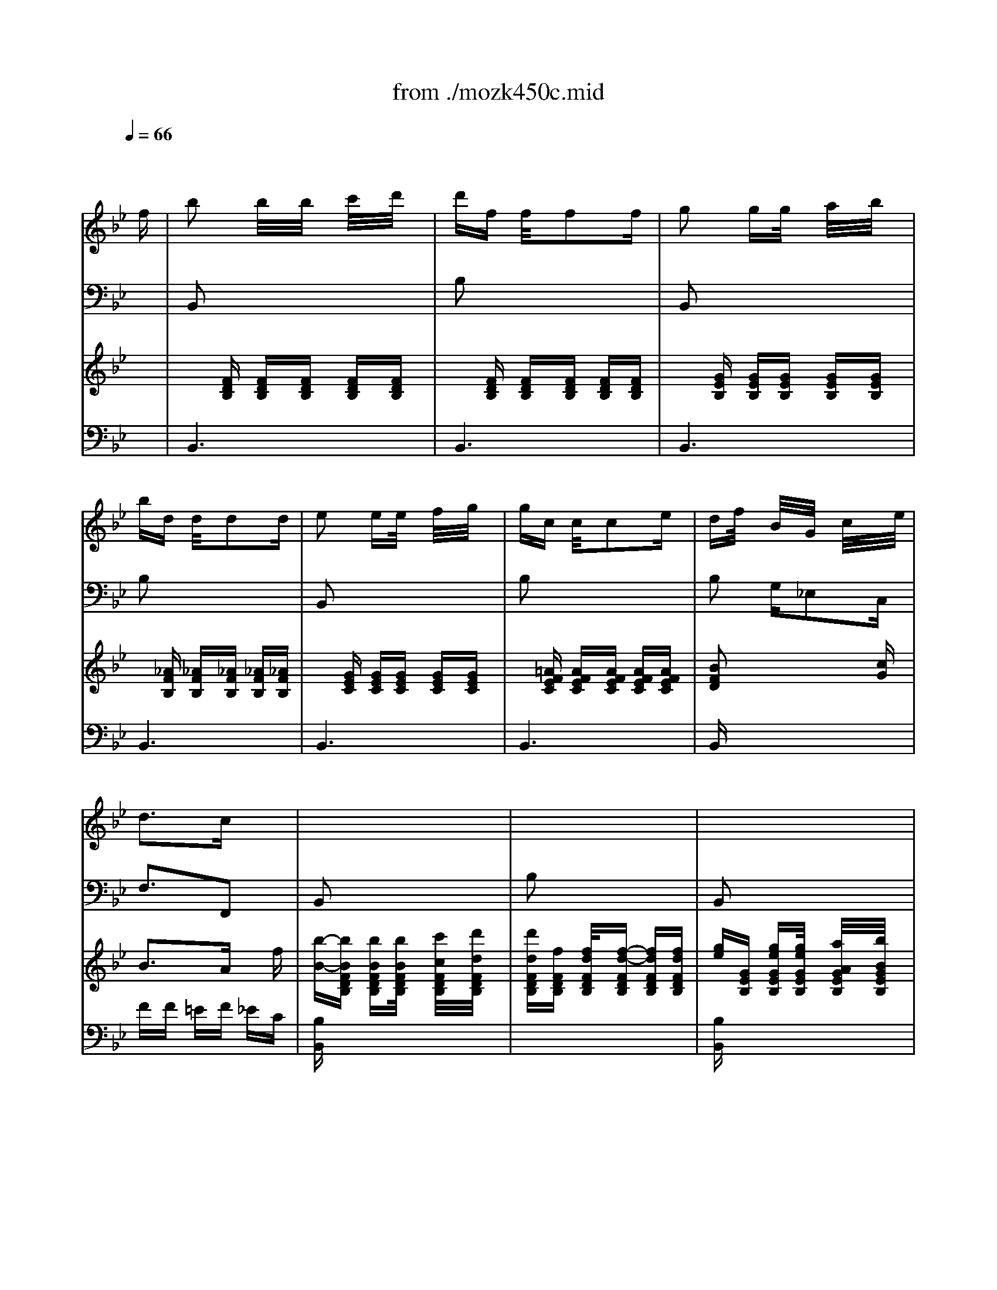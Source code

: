 X: 1
T: from ./mozk450c.mid
M: 3/8
L: 1/16
Q:1/4=66
K:Bb % 2 flats
V:1
% Mozart - Piano
%%MIDI program 0
x4 x
%%MIDI program 0
f| \
b2 b/2x/2b/2x/2 c'/2x/2d'/2x/2| \
d'f f/2x/2f2f| \
g2 gg/2x/2 a/2x/2b/2x/2|
bd d/2x/2d2d| \
e2 ee/2x/2 f/2x/2g/2x/2| \
gc c/2x/2c2e| \
df/2x/2 B/2x/2G/2x/2 c/2x/2x/2e/2|
d3c x2| \
x6| \
x6| \
x6|
x6| \
x6| \
x6| \
x6|
x6| \
x6| \
x6| \
x6|
x6| \
x6| \
x6| \
x6|
x6| \
x6| \
x6| \
x6|
x6| \
x6| \
x6| \
x6|
x6| \
x6| \
x6| \
x6|
x6| \
x6| \
x6| \
x6|
x6| \
x6| \
x6| \
[f-D][f-F] [fB,][fD] [d/2F/2]x/2[d'/2B,/2]x/2|
[c'/2D/2-][b/2-D/2][b-F] [bB,][bD] [a/2F/2]x/2[b/2B,/2]x/2| \
[aE][gG] [g/2B,/2]x/2[g/2E/2]x/2 [a/2G/2]x/2[b/2B,/2]x/2| \
[b-D][b-F] [bB,][fD] FB,| \
e/2x/2c/2x/2 A2<e'2|
f/2x/2d/2x/2 B2<f'2| \
G/2x/2c/2x/2 e/2x/2[g/2c/2-E/2-][c/2-E/2-] [c'/2c/2-E/2-][c/2-E/2-][e'/2c/2-E/2-][c/2E/2]| \
[d'2B2-F2-] [e'/2B/2-F/2-][d'/2B/2F/2][c'-AF] c'x| \
[f-D][f-F] [fB,][fD] [d/2F/2]x/2[d'/2B,/2]x/2|
[c'D][bF] [b/2B,/2]x/2[bD] [aF][_aB,]| \
[_gE][=gG] [gB,][gE] [_aG][=aB,]| \
[b/2D/2-][a/2D/2][b/2F/2-][a/2F/2] [b/2B,/2-][g/2B,/2][f-D] [fF]B,| \
e/2d/2e/2c/2 Ae'/2x/2 e'/2x/2e'/2x/2|
f/2=e/2f/2d/2 Bf' f'f'| \
xg/2_e'/2 f/2d'/2e/2c'/2 d/2b/2c/2a/2| \
b/2d'/2c'/2b/2 a/2g/2f/2g/2 f/2e/2d/2c/2| \
d/2B/2G/2e/2 F/2d/2E/2c/2 D/2B/2C/2A/2|
B/2d/2c/2B/2 A/2G/2F/2G/2 F/2E/2D/2C/2| \
D/2F/2E/2G/2 D/2F/2C/2E/2 B,/2D/2A,/2C/2| \
B,2 x4| \
A/2c/2e/2f/2 a/2c'/2e'/2c'/2 a/2f/2e/2c/2|
B2 x4| \
A/2c/2e/2f/2 a/2c'/2e'/2c'/2 a/2f/2e/2c/2| \
B/2F/2[d/2B/2]F/2 [f/2d/2]F/2[e/2c/2]F/2 [d/2B/2]F/2[c/2A/2]E/2| \
[d/2B/2]F/2[e/2c/2]F/2 [f/2d/2]F/2[e/2c/2]F/2 [d/2B/2]F/2[c/2A/2]F/2|
d/2B/2A/2B/2 c/2d/2e/2c/2 B/2c/2d/2e/2| \
f/2d/2c/2d/2 e/2f/2g/2f/2 e/2f/2g/2a/2| \
b/2c'/2d'/2c'/2 b/2a/2g/2a/2 b/2a/2g/2f/2| \
e/2f/2g/2f/2 e/2d/2c/2d/2 e/2d/2c/2B/2|
f2 x4| \
x6| \
x6| \
x6|
=E/2G/2c/2G/2 c/2G/2[=B/2=E/2]G/2 c/2G/2[_d/2=E/2]G/2| \
c/2G/2[=B/2=E/2]G/2 c/2G/2=E/2c/2 F/2=d/2G/2=e/2| \
A/2f/2_B/2g/2 c/2a/2[=B/2=E/2]G/2 c/2G/2[_d/2=E/2]G/2| \
c/2G/2[=B/2=E/2]G/2 c/2G/2c/2=e/2 =d/2f/2=e/2g/2|
f/2a/2g/2_b/2 a/2c'/2[=B/2=E/2]G/2 c/2G/2[_d/2=E/2]G/2| \
c/2G/2[=B/2=E/2]G/2 c/2G/2[_b3/2g3/2c3/2]x3/2| \
[afc]x2[=e/2A/2]c/2 f/2c/2[_g/2A/2]c/2| \
f/2=d/2[=e/2B/2]d/2 f/2d/2[_g/2=B/2]d/2 =g/2d/2[a/2=B/2]d/2|
g/2=e/2[_g/2c/2]=e/2 =g/2=e/2[_a/2_d/2]=e/2 =a/2=e/2[_b/2_d/2]=e/2| \
a/2f/2[_a/2=d/2]f/2 =a/2f/2[=b/2=e/2]g/2 c'/2g/2[d'/2=e/2]g/2| \
c'/2a/2[=b/2f/2]a/2 c'/2a/2d/2d'/2 _d/2_d'/2=d/2d'/2| \
G/2g/2A/2a/2 _B/2b/2c/2c'/2 =B/2=b/2c/2c'/2|
F/2f/2G/2g/2 A/2a/2_B/2b/2 A/2a/2B/2b/2| \
=B/2=b/2c/2c'/2 _d/2_d'/2=d/2d'/2 _e/2e'/2=e/2=e'/2| \
f/2f'/2x2[d'_afd_AFD=B,] x2| \
[c'=afcAFC]x2[=ec_BG=EC] x2|
[fcA]x4x| \
_e3x/2x/2 f/2x/2e/2x/2| \
ed d/2x/2d bb/2x/2| \
b3b x/2g/2x/2e/2|
c'2 c'/2a/2f x2| \
x/2e'2-e'/2-[e'/2-e'/2]e'/2 e'e'| \
_d'=d' xc'/2x/2 b/2x3/2| \
a/2g/2x f/2=e/2x b/2=e/2x|
F/2A/2c/2f/2 a/2c'/2f'/2c'/2 a/2f/2c/2A/2| \
F/2A/2c/2f/2 a/2c'/2f'/2c'/2 a/2f/2c/2A/2| \
F/2B/2d/2f/2 b/2d'/2f'/2d'/2 b/2f/2d/2B/2| \
=E/2G/2B/2c/2 =e/2g/2b/2g/2 =e/2c/2B/2G/2|
F/2A/2c/2f/2 a/2c'/2f'/2c'/2 a/2f/2c/2A/2| \
F/2A/2c/2f/2 a/2c'/2f'/2c'/2 a/2f/2c/2A/2| \
F/2B/2d/2f/2 b/2d'/2f'/2d'/2 b/2f/2d/2B/2| \
=E/2G/2B/2c/2 =e/2g/2b/2g/2 =e/2c/2B/2G/2|
F/2C/2F/2=E/2 F/2=E/2F/2C/2 A/2_A/2=A/2_A/2| \
=A/2F/2c/2=B/2 c/2=B/2c/2=B/2 _e/2d/2e/2d/2| \
e/2c/2a/2g/2 a/2_a/2=a/2f/2 c'/2=b/2c'/2=b/2| \
c'/2a/2e'/2d'/2 e'/2d'/2e'/2d'/2 e'/2d'/2e'/2d'/2|
e'6| \
x/2x/2x/2x/2 x/2x/2x/2x/2 x/2x3/2| \
x6| \
x6|
x4 xF/2A/2| \
c/2e/2f/2a/2 c'/2e'/2c'/2a/2 f/2e/2c/2A/2| \
F/2E/2C/2A,/2 x4| \
x2 x/2x/2x/2x/2 x/2x/2x/2x/2|
c'2 c'c' d'e'| \
e'a ax/2x/2 _bc'| \
c'e ex/2x/2 fg| \
gc cx/2x/2 de|
ec ee Ge| \
[e-F][e-B] [e-A][e-_A] [e-G][e_G]| \
[e-F][e-B] [e-=A][e-_A] [e-=G][e_G]| \
xC =AE cA|
ec ae c'a| \
[e'6c'6a6e6]| \
[e'4-c'4-a4-e4-] [e'-c'-a-e-F][e'c'aeC]| \
[e'/2A/2-F/2-][d'/2A/2-F/2-][c'/2A/2-F/2-][b/2A/2-F/2-] [a/2A/2-F/2-][=g/2A/2-F/2-][f/2A/2-F/2-][g/2A/2-F/2-] [a/2A/2-F/2-][b/2A/2-F/2-][c'/2A/2-F/2-][d'/2A/2F/2]|
[e'/2A/2-F/2-][d'/2A/2-F/2-][c'/2A/2-F/2-][b/2A/2-F/2-] [a/2A/2-F/2-][g/2A/2-F/2-][f/2A/2-F/2-][g/2A/2-F/2-] [a/2A/2-F/2-][b/2A/2-F/2-][c'/2A/2-F/2-][d'/2A/2F/2]| \
[e'/2A/2-F/2-][d'/2A/2-F/2-][c'/2A/2-F/2-][b/2A/2F/2] a/2g/2f/2=e/2 _e/2d/2c/2B/2| \
A/2B/2=B/2c/2 _d/2=d/2e/2=e/2 f_g| \
=gx _a2 =a2-|
a2- a/2-[a/2-f/2][a/2-=e/2][a/2f/2] _g/2=g/2_a/2=a/2| \
_b2 bx/2x/2 c'd'| \
d'f ff x_g| \
=g2 gx/2x/2 ab|
bd dd2d| \
f_e ex/2x/2 fg| \
gc cc2e| \
df BG cx/2e/2-|
[e/2d/2-]d2-d/2c x2| \
x6| \
x6| \
x6|
x6| \
x6| \
x6| \
x6|
x6| \
x6| \
x6| \
x6|
x6| \
x6| \
x6| \
x6|
x6| \
x6| \
x6| \
x6|
x6| \
E/2B,/2G,/2B,/2 E/2B,/2[e/2-E/2][e/2B,/2] [g/2-G,/2][g/2B,/2][e/2-E/2][e/2B,/2]| \
[b/2-E/2][b/2-B,/2][b/2-G,/2][b/2B,/2] E/2B,/2E/2B,/2 D/2B,/2E/2B,/2| \
F/2D/2B,/2D/2 F/2D/2[d/2-F/2][d/2D/2] [f/2-B,/2][f/2D/2][d/2-F/2][d/2D/2]|
[b/2-F/2][b/2-D/2][b/2-B,/2][b/2D/2] F/2D/2F/2B,/2 E/2B,/2F/2B,/2| \
G/2E/2B,/2E/2 G/2E/2[g/2-E/2][g/2e/2] [_a/2-F/2][_a/2e/2][b/2-G/2][b/2e/2]| \
[c'/2-_A/2][c'/2e/2][=b/2-G/2][=b/2e/2] [c'/2-G/2][c'/2e/2]F/2D/2 G/2D/2_A/2D/2| \
_B/2D/2=A/2D/2 B/2D/2[e/2-C/2][e/2c/2] [f/2-D/2][f/2c/2][g/2-E/2][g/2c/2]|
[_a/2-F/2][_a/2c/2][g/2-=E/2][g/2c/2] [_a/2-F/2][_a/2c/2]C/2B,/2 _E/2B,/2F/2B,/2| \
G/2B,/2_G/2B,/2 =G/2B,/2B/2e/2 g/2f/2e/2d/2| \
c/2d/2e/2d/2 c/2B/2_A/2B/2 _A/2G/2F/2E/2| \
D/2E/2F/2E/2 D/2C/2B,/2x2x/2|
E/2G/2B/2G/2 B/2G/2E/2G/2 B/2G/2B/2G/2| \
E/2G/2B/2G/2 B/2G/2[b/2-E/2][b/2G/2] [b/2-B/2][b/2G/2][b/2-B/2][b/2G/2]| \
[b/2-F/2][b/2-_A/2][b/2-B/2][b/2_A/2] B/2_A/2F/2_A/2 B/2_A/2B/2_A/2| \
F/2_A/2B/2_A/2 B/2_A/2[b/2-F/2][b/2_A/2] [b/2-B/2][b/2_A/2][b/2-B/2][b/2_A/2]|
[b/2-F/2][b/2-G/2][b/2-B/2][b/2G/2] B/2G/2G/2e/2 _A/2e/2B/2e/2| \
c/2e/2B/2e/2 c/2e/2[f/2-D/2][f/2d/2] [g/2-E/2][g/2d/2][_a/2-F/2][_a/2d/2]| \
[b/2-G/2][b/2d/2][=a/2-F/2][a/2d/2] [b/2-G/2][b/2d/2]E/2c/2 F/2c/2G/2c/2| \
_A/2c/2G/2c/2 _A/2c/2[d/2-B,/2][d/2B/2] [e/2-C/2][e/2B/2][f/2-D/2][f/2B/2]|
[g/2-E/2][g/2B/2][_g/2-D/2][_g/2B/2] [=g/2-E/2][g/2B/2]b/2_a/2 g/2f/2e/2d/2| \
c/2d/2e/2=e/2 f/2g/2_a/2g/2 f/2_e/2d/2c/2| \
B/2c/2_d/2=d/2 e/2f/2g/2f/2 e/2d/2c/2B/2| \
_A/2B/2=B/2c/2 d/2e/2f/2e/2 d/2c/2_B/2_A/2|
Ge' e'F c'c'| \
e-[e-GB,] [eGB,][_A/2-B,/2-][f/2-d/2-_A/2B,/2] [f-d-_AB,][f-d-_AB,]| \
[f/2d/2G/2]B/2e/2g/2 b/2e'/2F/2_A/2 c/2f/2_a/2c'/2| \
E3E x/2x/2G/2F/2|
E2 x4| \
x6| \
x6| \
x4 xB|
g2 gx/2x/2 _ab| \
b=e =e/2x/2=e c'c'| \
c'f f/2x3x/2| \
x6|
x6| \
x4 xc| \
=a2 ax/2x/2 bc'| \
c'_g _g_g d'd'|
b/2c'/2d'/2c'/2 b/2a/2=g/2a/2 b/2a/2g/2f/2| \
=e/2f/2g/2f/2 =e/2d/2=e/2g/2 c'/2b/2_a/2g/2| \
_a/2b/2c'/2b/2 _a/2g/2f/2g/2 _a/2g/2f/2_e/2| \
[d/2d/2]e/2f/2e/2 d/2c/2d/2f/2 b/2_a/2g/2f/2|
[g/2E/2][b/2G/2][_a/2F/2][b/2G/2] [g/2E/2][b/2G/2][e/2C/2][c'/2_A/2] [b/2G/2][c'/2_A/2][e/2C/2][c'/2_A/2]| \
[f/2D/2][_a/2F/2][g/2E/2][_a/2F/2] [f/2D/2][_a/2F/2][d/2=B,/2][=b/2G/2] [=a/2F/2][=b/2G/2][d/2=B,/2][=b/2G/2]| \
[c'/2-e/2][c'/2-f/2][c'/2-g/2][c'/2f/2] [c'/2-e/2][c'/2d/2][c'/2-c/2][c'/2d/2] [d'/2-e/2][d'/2d/2][d'/2-c/2][d'/2_B/2]| \
[e'/2-A/2][e'/2B/2][f/2-c/2][f/2B/2] [f/2-A/2][f/2G/2][f/2-F/2][f/2-G/2] [f/2-A/2][f/2G/2][f/2-F/2][f/2E/2]|
[b/2-D/2][b/2-E/2][b/2-F/2][b/2E/2] [b/2-D/2][b/2C/2]b c'd'| \
d'e ee2e| \
a2 aa bc'| \
c'd dd2d|
g/2d/2G/2d/2 g/2d/2g/2d/2 g/2d/2g/2d/2| \
_a/2d/2_A/2d/2 _a/2d/2_a/2d/2 _a/2d/2_a/2d/2| \
=a/2=e/2_d/2A/2 _d/2=e/2a/2A/2 _a/2=A/2g/2A/2| \
f/2A/2=e/2A/2 f/2A/2_g/2A/2 =g/2A/2_a/2=A/2|
a/2=e/2_d/2A/2 _d/2=e/2a/2A/2 _a/2=A/2g/2A/2| \
f/2A/2=e/2A/2 f/2_A/2_g/2=A/2 =g/2A/2_a/2=A/2| \
a2 ax/2x/2 =b_d'| \
_d'=e =e=e2x|
x6| \
x4 x=e| \
a2 ax/2x/2 _bc'| \
c'_g _g_g2x|
x6| \
x6| \
=gc cc2x| \
x6|
_e'a aa2x| \
x4 xf| \
b2 bx/2x/2 c'=d'| \
d'f ff2_g|
=g2 gx/2x/2 ab| \
bd dd2d| \
e2 ex/2x/2 fg| \
gc cc2e|
df BG cx/2e/2| \
d3c/2x2x/2| \
x6| \
x6|
x6| \
x6| \
x6| \
x6|
x6| \
x6| \
A/2c/2e/2f/2 a/2c'/2e'/2c'/2 a/2f/2e/2c/2| \
B2 x4|
_G/2A/2c/2d/2 _g/2a/2c'/2a/2 _g/2d/2c/2B/2| \
=G2 x4| \
D/2F/2_A/2B/2 d/2f/2_a/2f/2 d/2B/2_A/2F/2| \
G/2g/2f/2g/2 e/2g/2[c/2E/2][e/2G/2] [d/2F/2][e/2G/2][c/2E/2][e/2G/2]|
[=A/2C/2][a/2c/2][g/2B/2][a/2c/2] [f/2A/2][a/2c/2][d/2F/2][f/2A/2] [e/2G/2][f/2A/2][d/2F/2][f/2A/2]| \
[B/2D/2][b/2d/2][a/2c/2][b/2d/2] [g/2B/2][b/2d/2][e/2G/2][g/2B/2] [f/2A/2][g/2B/2][e/2G/2][g/2B/2]| \
[c/2E/2][c'/2e/2][b/2d/2][c'/2e/2] [a/2c/2][c'/2e/2][f/2A/2][a/2c/2] [g/2B/2][a/2c/2][f/2A/2][a/2c/2]| \
[d/2B/2-][f/2B/2]b/2a/2 g/2f/2g/2f/2 e/2d/2c/2B/2|
[f2c2A2] x4| \
x6| \
x6| \
x6|
A/2c/2f/2c/2 f/2c/2[=e/2A/2]c/2 f/2c/2[_g/2A/2]c/2| \
f/2c/2[=e/2A/2]c/2 f/2c/2A/2f/2 B/2=g/2c/2a/2| \
d/2b/2_e/2c'/2 f/2d'/2[=e/2A/2]c/2 f/2c/2[_g/2A/2]c/2| \
f/2c/2[=e/2A/2]c/2 f/2c/2f/2a/2 =g/2b/2a/2c'/2|
b/2d'/2c'/2_e'/2 d'/2f'/2[=e/2A/2]c/2 f/2c/2[_g/2A/2]c/2| \
f/2c/2[=e/2A/2]c/2 f/2c/2[_e'3e'3c'3f3]| \
[d'bf]x2[A/2D/2]F/2 B/2F/2[=B/2D/2]F/2| \
_B/2=G/2[A/2E/2]G/2 B/2G/2[=B/2=E/2]G/2 c/2G/2[d/2=E/2]G/2|
c/2A/2[=B/2F/2]A/2 c/2A/2[_d/2_G/2]A/2 =d/2A/2[_e/2_G/2]A/2| \
d/2_B/2[_d/2=G/2]B/2 =d/2B/2[=e/2A/2]_d/2 f/2_d/2[g/2A/2]_d/2| \
f/2=d/2[=e/2B/2]d/2 f/2d/2G/2g/2 _G/2_g/2=G/2g/2| \
c/2c'/2d/2d'/2 _e/2e'/2F/2f/2 =E/2=e/2F/2f/2|
B/2b/2c/2c'/2 d/2d'/2g/2a/2 b/2a/2g/2f/2| \
_e/2f/2e/2d/2 c/2B/2A/2B/2 A/2G/2F/2E/2| \
D/2F/2B/2d/2 f/2b/2C/2E/2 G/2c/2e/2g/2| \
B3B x/2x/2d/2c/2|
[B-B,][BD] FB, DF| \
[_a-B,][_a-D] [_aF]B,/2-B,/2 [b/2E/2]x/2[_a/2F/2]x/2| \
[_gB,][=gE] [gG][gB,] [e'E][e'G]| \
[e'-B,][e'-C] [e'E][e'B,] C/2-[c'/2-C/2][c'/2E/2-][=a/2-E/2]|
[f'/2-a/2B,/2-][f'/2-B,/2][f'-D] [f'/2-f'/2F/2-][f'/2d'/2F/2][bB,] DF| \
[_a-B,][_a-D] [_aF][_a/2B,/2-][b/2B,/2] [c'/2D/2-][b/2D/2][_aF]| \
[_gB,][=gE] G[fB,] [eE]G| \
[d/2B,/2-][c/2B,/2]C [B/2E/2-][=A/2E/2]B, [e/2C/2-][A/2C/2]E|
B,/2D/2F/2B/2 d/2f/2b/2f/2 d/2B/2F/2D/2| \
B,/2D/2F/2B/2 d/2f/2b/2f/2 d/2B/2F/2D/2| \
B,/2E/2G/2B/2 e/2B/2g/2f/2 e/2d/2c/2B/2| \
A/2B/2c/2B/2 A/2G/2F/2G/2 F/2E/2D/2C/2|
B,/2D/2F/2B/2 d/2f/2b/2f/2 d/2B/2F/2D/2| \
B,/2D/2F/2B/2 d/2f/2b/2f/2 d/2B/2F/2D/2| \
B,/2E/2G/2B/2 e/2B/2g/2f/2 e/2d/2c/2B/2| \
A/2G/2F/2G/2>A/2B/2c/2d/2 e/2f/2g/2a/2|
b/2d/2b/2d/2 b/2d/2B/2d/2 b/2d/2b/2d/2| \
B/2d/2b/2d/2 b/2d/2B/2d/2 b/2d/2b/2d/2| \
B/2d/2b/2d/2 b/2d/2B/2d/2 b/2d/2b/2d/2| \
B/2e/2b/2e/2 b/2e/2B/2=e/2 b/2=e/2b/2=e/2|
B/2f/2b/2f/2 b/2f/2B/2g/2 b/2g/2b/2f/2| \
d/2f/2b/2f/2 b/2f/2c/2f/2 a/2f/2a/2f/2| \
[b3f3d3]x3| \
x6|
x6| \
x6| \
x6| \
x6|
[d4B4F4] xf| \
[b/2-d/2][b/2-_e/2][b/2-f/2][b/2e/2] [b/2-d/2][b/2c/2][b/2-B/2][b/2c/2] [c'/2-d/2][c'/2c/2][d'/2-B/2][d'/2A/2]| \
[d'/2-G/2][d'/2A/2][e/2B/2]A/2 [e/2G/2]F/2[e/2-E/2][e/2-F/2] [e/2-G/2][e/2F/2][e/2-E/2][e/2D/2]| \
[a/2-C/2][a/2-D/2][a/2-E/2][a/2D/2] [a/2C/2]B,/2a bc'|
c'd d/2x/2d2d| \
g2 g/2x/2g ab| \
b/2_g/2=g/2_g/2 =g/2_g/2=g/2d/2 e/2d/2e/2d/2| \
e/2=B/2c/2=B/2 c/2_B/2c/2=e/2 g/2=e/2c/2B/2|
A/2F/2C/2F/2 C/2F/2[f/2-A,/2][f/2C/2] [a/2-F/2][a/2C/2][f/2-F/2][f/2C/2]| \
[c'/2-A,/2][c'/2C/2]F/2C/2 F/2C/2A,/2C/2 F/2C/2F/2C/2| \
B,/2C/2B/2C/2 B/2C/2[=e/2-B,/2][=e/2C/2] [g/2-B/2][g/2D/2][=e/2-B/2][=e/2C/2]| \
[c'/2-B,/2][c'/2-D/2][c'/2-B/2][c'/2C/2] B/2C/2B,/2C/2 B/2C/2B/2C/2|
C/2F/2A/2F/2 A/2F/2[a/2-C/2][a/2F/2] [c'/2-A/2][c'/2F/2][a/2-A/2][a/2F/2]| \
[f'/2-C/2][f'/2-F/2][f'/2-A/2][f'/2F/2] A/2F/2C/2F/2 A/2F/2A/2F/2| \
D/2F/2B/2F/2 B/2F/2[b/2-D/2][b/2F/2] [d'/2-B/2][d'/2F/2][b/2-B/2][b/2F/2]| \
[f'/2-D/2][f'/2-F/2][f'/2-B/2][f'/2F/2] B/2F/2B/2F/2 c/2F/2d/2F/2|
_e/2c/2d/2e/2 f/2g/2a/2g/2 f/2g/2a/2b/2| \
c'/2d'/2e'/2d'/2 c'/2b/2a/2b/2 a/2g/2f/2e/2| \
d/2c/2B/2c/2 d/2e/2f/2e/2 d/2e/2f/2g/2| \
_a/2b/2_a/2g/2 f/2e/2d/2e/2 d/2c/2B/2_A/2|
G/2B/2g/2B/2 g/2B/2G/2B/2 g/2B/2g/2B/2| \
c/2e/2g/2e/2 c'/2g/2e'/2d'/2 c'/2b/2=a/2g/2| \
f/2d/2A/2d/2 f/2d/2f/2d/2 A/2d/2f/2d/2| \
f/2d/2B/2d/2 f/2b/2d'/2c'/2 b/2a/2g/2f/2|
e/2c/2G/2c/2 e/2c/2e/2c/2 G/2c/2e/2c/2| \
e/2c/2A/2c/2 e/2_g/2a/2=g/2 _g/2e/2d/2c/2| \
B/2d/2b/2d/2 b/2d/2B/2d/2 _a/2d/2_a/2d/2| \
B/2e/2=g/2e/2 g/2e/2F/2B/2 f/2B/2f/2c/2|
G/2B/2=e/2B/2 =e/2B/2=A/2c/2 _e/2d/2e/2c/2| \
G/2B/2d/2B/2 d/2B/2G/2B/2 d/2B/2d/2B/2| \
[d4-B4-F4] [d/2-B/2-F/2-][d/2-B/2-F/2-F/2][d/2B/2F/2]B/2| \
x/2x/2x/2x/2 f'_d' =d'/2x/2a|
b/2x/2=e f/2x/2_d =d/2x/2A| \
B/2x/2=E F/2x/2_D =D/2x/2B,/2x/2| \
x6| \
_E2- [EC]A- [A/2E/2]c-[c/2A/2]|
[e-E-][e/2c/2E/2C/2][a/2A/2] [f/2F/2][c'/2c/2][a/2A/2][=e'_e]x/2[d'/2d/2][c'/2b/2c/2B/2]| \
x/2x/2x/2x/2 x/2x/2x/2x/2 x/2x/2[b/2B/2][c'/2c/2]| \
[b2B2] [bB][bB] [c'c][d'd]| \
[d'd][fF] [fF][f2F2][_g_G]|
[=g2G2] [gG][gG] [aA][bB]| \
[bB][dD] [dD][d2D2][dD]| \
[e2E2] [eE][eE] [fF][gG]| \
[gG][cC] [e'e][e'2e2][aA]|
[bB][d'd] x[gG] [bB]x| \
[dD][fF] x[AA,] [cC]x| \
b/2c'/2_d'/2=d'/2 xg/2_a/2 =a/2b/2x| \
d/2e/2=e/2f/2 xA/2B/2 =B/2c/2x|
_Bx [fF][fF] [fF][fF]| \
[fF][dD] [fF][fF] [bB][fF]| \
[f2F2] x4| \
x6|
x2 [fF][fF] [fF][fF]| \
[fF][dD] [fF][fF] [bB][fF]| \
[f2F2] x4| \
x6|
x6| \
x6| \
D/2B,/2F,/2B,/2 D/2B,/2F/2D/2 d/2F/2D/2B,/2| \
D/2B,/2F,/2B,/2 D/2B,/2F/2D/2 B/2F/2D/2B,/2|
F/2D/2B,/2D/2 F/2D/2B/2F/2 d/2B/2F/2D/2| \
F/2D/2B,/2D/2 F/2D/2B/2F/2 d/2B/2F/2D/2| \
B/2F/2D/2F/2 B/2F/2d/2B/2 f/2d/2B/2F/2| \
d/2B/2F/2B/2 d/2B/2f/2d/2 b/2f/2d/2B/2|
f/2d/2B/2d/2 f/2d/2b/2f/2 d'/2b/2f/2d/2| \
b/2f/2d/2f/2 b/2f/2d'/2b/2 f'/2d'/2b/2f/2| \
bB/2b/2 d/2d'/2f/2f'/2 f/2f'/2f/2f'/2| \
d/2d'/2B/2b/2 d/2d'/2f/2f'/2 f/2f'/2f/2f'/2|
b2 
V:2
% Concerto  #15
%%MIDI program 0
x6| \
%%MIDI program 0
B,,2 x4| \
B,2 x4| \
B,,2 x4|
B,2 x4| \
B,,2 x4| \
B,2 x4| \
B,2 G,_E,2C,|
F,3F,,2x| \
B,,2 x4| \
B,2 x4| \
B,,2 x4|
B,2 x4| \
B,,2 x4| \
B,2 x4| \
B,3F,3|
B,,x F,F, F,F,| \
F,D, F,F, B,F,| \
F,2 x3A,| \
B,x2F, x2|
B,,x F,F, F,F,| \
F,D, F,F, B,F,| \
F,2 xD,2F,| \
F,3B,2F,|
F,6| \
D,4 x2| \
D,D, D,D, D,D,| \
E,E, E,E, E,E,|
F,F, F,F, F,F,| \
B,B, B,B, B,B,| \
D,D, D,D, D,D,| \
E,E, E,E, E,E,|
F,F, F,F, F,F,| \
B,,2 xD,3| \
E,2 =E,F,2_G,| \
=G,G, G,_A, _A,_A,|
G,G, G,_G, _G,_G,| \
F,F, F,_E, E,E,| \
F,F, F,F,, F,,F,,| \
B,,2 x3F,|
B,,2 x3F,| \
B,,2 xB,2x| \
B,,2 x4| \
x6|
x6| \
x6| \
x6| \
x3F,/2x/2 =A,/2x/2C/2x/2|
x3D,/2x/2 F,/2x/2B,/2x/2| \
E,2 x4| \
x6| \
x6|
x6| \
x6| \
x6| \
[C2A,2F,2] x4|
[B,2F,2D,2] x4| \
[E3E,3][F3F,3]| \
[=G3G,3]A,3| \
B,A, B,E, F,F,,|
G,,3A,,3| \
B,,A,, B,,E,, F,,F,,| \
B,,,/2B,,/2A,,/2B,,/2 C,,/2C,/2D,,/2D,/2 C,/2D,/2E,,/2E,/2| \
[F,2F,,2] x4|
B,,,/2B,,/2A,,/2B,,/2 C,,/2C,/2D,,/2D,/2 C,/2D,/2E,,/2E,/2| \
[F,2F,,2] x4| \
[B,2B,,2] x3[F,F,,]| \
[B,B,,]x4[F,F,,]|
B,,A,,/2B,,/2 C,/2D,/2E,/2C,/2 B,,/2C,/2D,/2E,/2| \
F,/2D,/2C,/2D,/2 E,/2F,/2G,/2F,/2 E,/2F,/2G,/2A,/2| \
B,/2C/2D/2C/2 B,/2A,/2G,/2A,/2 B,/2A,/2G,/2F,/2| \
E,/2F,/2G,/2F,/2 E,/2D,/2C,/2D,/2 E,/2D,/2C,/2B,,/2|
F,-[F,F,] F,F, F,F,| \
F,F, F,F, F,F,| \
F,x F,/2G,/2A, xG,/2A,/2| \
A,x G,/2A,/2=B, xA,/2=B,/2|
C2 x4| \
x3[_B,3B,,3]| \
[A,A,,]x4x| \
x3[B,3B,,3]|
[A,A,,]x4x| \
x3C,,/2C,/2 D,,/2D,/2=E,,/2=E,/2| \
F,,/2F,/2G,,/2G,/2 A,,/2A,/2x3| \
x6|
x6| \
x6| \
x3B,,/2B,/2 A,,/2A,/2B,,/2B,/2| \
=E,x2A,,/2A,/2 _A,,/2_A,/2=A,,/2A,/2|
D,x4x| \
x6| \
x6| \
x6|
F,A, CF CA,| \
F,A, CF CA,| \
F,B, DF DB,| \
F,G, B,=E B,G,|
F,A, CF C[A,A,]| \
F,A, CF CA,| \
F,B, DF DB,| \
F,G, B,=E B,G,|
F,2 x4| \
F,2 x4| \
F,2 x4| \
F,2 x4|
F,2 x4| \
F,2 x4| \
F,2 x4| \
F,2 x4|
[A,2F,2] x[A,2F,2]x| \
[C2A,2F,2] x[C2A,2F,2]x| \
[C2A,2F,2] x[C2A,2F,2]x| \
[_E2C2A,2F,2] x4|
[C6A,6F,6]| \
x4 xx/2x/2| \
x/2x/2x/2x/2 E,,2 D,,2| \
C,,2 B,,,2 A,,,2-|
[F,3A,,,3]F,/2-[A,/2F,/2] C/2E/2x| \
x6| \
x2 [F,4-E,4C,4A,,4F,,4]| \
F,/2F,/2F,/2F,/2 x/2x3x/2|
[E2C2A,2F,2] x4| \
[E2C2A,2F,2] x4| \
[E2C2A,2F,2] x4| \
x2 CC DE|
EA, EE G,E| \
F,B, A,_A, G,_G,| \
F,B, =A,_A, =G,_G,| \
[F,6F,,6]|
[F,6F,,6]| \
xF,, C,=A,, F,C,| \
A,F, CA, x2| \
x6|
x6| \
x6| \
x6| \
x6|
x6| \
B,,2 x4| \
B,2 x4| \
B,,2 x4|
B,2 x4| \
B,,2 x4| \
B,2 x4| \
B,2 =G,E,2C,|
F,3F,,2x| \
x4 xB,,| \
B,2 B,B, CD| \
EE, E,/2x/2E,2E,|
G,2 G,G, A,=B,| \
CC, C,/2x/2C,2C,| \
F,2 F,F, G,A,| \
_B,A, B,G, _G,=G,|
=E,D, =E,_G, =E,_G,| \
=G,G, G,F, F,F,| \
=E,=E, =E,_E, E,E,| \
D,D, D,D, D,D,|
D,D, D,D, D,D,| \
D,D, D,D, D,D,| \
D,D, D,D, D,D,| \
D,2 D,/2D,/2D,2D,/2D,/2|
D,D, D,D, D,D,| \
D,x2D, x2| \
D,x2D, x2| \
D,3F,3|
D,3B,,3| \
[E,2E,,2] x4| \
x3[G,G,,] [F,F,,][E,E,,]| \
[B,,2B,,,2] x4|
x3[D,D,,] [C,C,,][B,,B,,,]| \
[E,2E,,2] x4| \
x3D, E,F,| \
G,_G, =G,x3|
x3B,, C,D,| \
E,D, E,E, F,G,| \
_A,2 xF, G,_A,| \
B,2 x3/2C/2 B,/2_A,/2G,/2F,/2|
E,2 x[E,E,,] [G,G,,][E,E,,]| \
[B,2B,,2] x4| \
x3[D,D,,] [F,F,,][D,D,,]| \
[B,2B,,2] x4|
x3E, F,G,| \
_A,G, _A,x3| \
x3C, D,E,| \
F,=E, F,x3|
x3[_E,E,,] [F,F,,][G,G,,]| \
[_A,_A,,][G,G,,] [_A,_A,,][D,D,,] [E,E,,][F,F,,]| \
[G,G,,][_G,_G,,] [=G,G,,][C,C,,] [D,D,,][E,E,,]| \
[F,F,,][=E,=E,,] [F,F,,][B,,B,,,] [C,C,,][D,D,,]|
[_E,2E,,2] x[=A,2A,,2]x| \
x6| \
[E2B,2G,2] x[C2_A,2]x| \
x[G,B,,] [G,B,,][_A,B,,] [_A,B,,][_A,B,,]|
[G,2E,2] x4| \
x6| \
x6| \
x6|
x6| \
x6| \
x6| \
x6|
x6| \
x6| \
x6| \
x4 x[D,D,,]|
[G,2G,,2] [G,G,,][G,G,,] [=A,A,,][B,A,,]| \
[B,B,,][C,C,,] [C,C,,][C,2C,,2][C,C,,]| \
[F,2F,,2] [F,F,,][F,F,,] [G,G,,][_A,_A,,]| \
[_A,_A,,][B,,B,,,] [B,,B,,,][B,,2B,,,2]x|
x6| \
x6| \
x6| \
x6|
x3B,/2C/2 D/2C/2B,/2=A,/2| \
G,/2A,/2B,/2A,/2 G,/2F,/2E,/2F,/2 G,/2F,/2E,/2D,/2| \
C,/2D,/2E,/2D,/2 C,/2B,,/2A,,/2B,,/2 C,/2B,,/2A,,/2G,,/2| \
_G,,/2=G,,/2A,,/2G,,/2 _G,,/2=E,,/2D,,/2=E,,/2 _G,,/2=E,,/2D,,/2C,,/2|
=B,,,2 x=B,2x| \
_B,,,2 xB,2x| \
[A,2A,,2] x4| \
x6|
[A,2A,,2] x4| \
x6| \
A,2 x4| \
A,2 x4|
x6| \
x6| \
A,2 x4| \
A,2 x4|
x6| \
x6| \
[_E2A,2F,2] x4| \
x6|
[C2A,2F,2] x4| \
x6| \
B,,2 x4| \
B,2 x4|
B,,2 x4| \
B,2 x4| \
B,,2 x4| \
B,2 x4|
B,2 =G,E, xC,| \
F,3F,, x2| \
B,,B, B,B, B,B,| \
B,,B, B,B, B,B,|
B,,B, B,B, B,B,| \
B,,B, B,B, B,B,| \
B,,B, B,B, B,[B,B,]| \
B,,B, B,B, B,B,|
B,2 xF,2x| \
B,,,/2B,,/2A,,/2B,,/2 C,,/2C,/2D,,/2D,/2 C,/2D,/2E,,/2E,/2| \
[F,2F,,2] x4| \
G,,,/2G,,/2_G,,/2=G,,/2 A,,,/2A,,/2B,,,/2B,,/2 A,,/2B,,/2C,,/2C,/2|
[D,2D,,2] x4| \
E,,/2E,/2D,/2E,/2 F,,/2F,/2G,,/2G,/2 F,/2G,/2_A,,/2_A,/2| \
[B,2B,,2] x4| \
[E,2E,,2] x4|
x6| \
x6| \
x6| \
x2 D,E,2=E,|
F,2 x4| \
x6| \
x6| \
x6|
F2 x4| \
x3[_E3E,3]| \
[DD,]x4x| \
x3[E3E,3]|
[DD,]x4x| \
x3F,,/2F,/2 G,,/2G,/2=A,,/2A,/2| \
B,,/2B,/2C,/2C/2 D,/2D/2x3| \
x6|
x6| \
x6| \
x6| \
A,x2D,/2D/2 _D,/2_D/2=D,/2_D/2|
G,x2E/2F/2 G/2F/2E/2=D/2| \
C/2D/2C/2B,/2 A,/2G,/2F,/2G,/2 F,/2E,/2D,/2C,/2| \
B,,2 xE,2x| \
F,B, DF, CE|
x6| \
x6| \
x6| \
x6|
x6| \
x6| \
x6| \
x6|
B,,2 x4| \
B,,2 x4| \
B,,2 x4| \
B,,2 x4|
B,,2 x4| \
B,,2 x4| \
B,,2 x4| \
B,,2 x4|
x3D,,/2D,/2 C,/2D,/2D,,/2D,/2| \
E,,/2E,/2D,/2E,/2 =E,,/2=E,/2F,,/2F,/2 =E,/2F,/2_G,,/2_G,/2| \
=G,,/2G,/2_G,/2=G,/2 G,,/2G,/2_A,,/2_A,/2 G,/2_A,/2_A,,/2_A,/2| \
G,,/2G,/2_G,/2=G,/2 G,,/2G,/2_G,,/2_G,/2 F,/2_G,/2_G,,/2_G,/2|
F,,/2F,/2=E,/2F,/2 F,,/2F,/2_E,,/2E,/2 D,/2E,/2E,,/2E,/2| \
F,,/2F,/2=E,/2F,/2 F,,/2F,/2F,,/2F,/2 =E,/2F,/2F,,/2F,/2| \
B,,3-[D,-B,,] D,2| \
_E,2 =E,F,2_G,|
=G,G, G,_A, _A,_A,| \
G,G, G,_G, _G,_G,| \
F,F, F,=G, G,G,| \
_E,E, E,=E, =E,=E,|
[F,4F,,4] x2| \
x6| \
x6| \
x3=A,/2B,/2 C/2B,/2A,/2G,/2|
F,/2G,/2A,/2G,/2 F,/2_E,/2D,/2E,/2 F,/2E,/2D,/2C,/2| \
B,,/2C,/2D,/2C,/2 B,,/2A,,/2G,,/2A,,/2 B,,/2A,,/2G,,/2F,,/2| \
F,,6| \
[G,3-E,3][G,3=E,3]|
F,2 x4| \
x3[F,F,,] [G,G,,][F,F,,]| \
[=E,2=E,,2] x4| \
x3[=E,=E,,] [F,F,,][=E,=E,,]|
[_E,2E,,2] x4| \
x3[E,/2E,,/2]x/2 [F,/2F,,/2]x/2[E,/2E,,/2]x/2| \
[D,2D,,2] x4| \
x3[D/2D,/2]x/2 [C/2C,/2]x/2[B,/2B,,/2]x/2|
[A,2A,,2] x4| \
[E6C6A,6F,6]| \
[D2B,2] x4| \
[F3D3B,3][F2D2B,2][B,,B,,,]|
[E,2E,,2] [E,E,,][E,E,,] [F,F,,][G,G,,]| \
[G,G,,][A,,A,,,] [A,,/2A,,,/2]x/2[A,,2A,,,2][A,,A,,,]| \
[D,2D,,2] [D,D,,][D,D,,] [E,E,,][F,F,,]| \
[F,F,,][G,,G,,,] [G,,/2G,,,/2]x/2[G,,2G,,,2][G,,G,,,]|
[C,2C,,2] [C,C,,][C,C,,] [D,D,,][E,E,,]| \
[E,E,,][_G,,_G,,,] [_G,,/2_G,,,/2]x/2[_G,,2_G,,,2][_G,_G,,]| \
=G,,/2G,/2_G,/2=G,/2 G,,/2G,/2F,,/2F,/2 =E,/2F,/2F,,/2F,/2| \
_E,,/2E,/2D,/2E,/2 E,,/2E,/2_D,,/2_D,/2 C,/2_D,/2_D,,/2_D,/2|
C,,/2C,/2=B,,/2C,/2 C,,/2C,/2_G,,/2_G,/2 F,/2_G,/2_G,,/2_G,/2| \
=G,,/2G,/2_G,/2=G,/2 G,,/2G,/2=E,,/2=E,/2 _E,/2=E,/2=E,,/2=E,/2| \
[F,6F,,6]| \
x6|
x3_D =D/2x/2A,| \
_B,/2x/2=E, F,/2x/2_D, =D,/2x/2B,,/2x/2| \
[F,2-F,,2-] [F,/2F,,/2][G,/2G,,/2]x/2[A,/2A,,/2] [B,/2B,,/2][C/2C,/2]x/2[D/2D,/2]| \
_E,2- [E,C,]A,- [A,/2E,/2]C-[C/2A,/2]|
x6| \
x6| \
B,,2 x4| \
B,2 x4|
B,,2 x4| \
B,2 x4| \
B,,2 x4| \
B,2 x4|
B,2 xE,2x| \
F,2 xE,2x| \
D,2 xE,2x| \
F,2 xF,,2x|
B,,x F,F, F,F,| \
F,D, F,F, B,F,| \
F,2 x4| \
x6|
x6| \
x6| \
x6| \
x6|
[B,/2B,,/2-B,,,/2-][F,/2B,,/2-B,,,/2-][D,/2B,,/2-B,,,/2-][F,/2B,,/2B,,,/2] B,/2F,/2D/2B,/2 F/2D/2B,/2F,/2| \
[B,/2B,,/2-B,,,/2-][F,/2B,,/2-B,,,/2-][D,/2B,,/2-B,,,/2-][F,/2B,,/2B,,,/2] B,/2F,/2D/2B,/2 F/2D/2B,/2F,/2| \
[B,,2B,,,2] x4| \
[B,,2B,,,2] x4|
[B,,2B,,,2] x4| \
[B,,2B,,,2] x4| \
[B,,2B,,,2] x4| \
[B,,2B,,,2] x4|
[B,,2B,,,2] x4| \
[B,,2B,,,2] x4| \
[B,,2B,,,2] x3[F,F,,]| \
[B,2B,,2] x3[F,F,,]|
[B,2B,,2] x[B,2B,,2]x| \
[B,,2B,,,2] 
V:3
% K450 -c -Allegro
%%MIDI program 48
x6| \
x
%%MIDI program 48
[FDB,] [FDB,][FDB,] [FDB,][FDB,]| \
x[FDB,] [FDB,][FDB,] [FDB,][FDB,]| \
x[GEB,] [GEB,][GEB,] [GEB,][GEB,]|
x[_AFB,] [_AFB,][_AFB,] [_AFB,][_AFB,]| \
x[GEC] [GEC][GEC] [GEC][GEC]| \
x[=AFEC] [AFEC][AFEC] [AFEC][AFEC]| \
[B2F2D2] x3[cG]|
B3A xf| \
[b-B-][bBFDB,] [bBFDB,][b/2B/2F/2D/2B,/2]x/2 [c'/2c/2F/2D/2B,/2]x/2[d'/2d/2F/2D/2B,/2]x/2| \
[d'dFDB,][fFDB,] [f/2d/2F/2D/2B,/2]x/2[f-d-FDB,] [fdFDB,][fdFDB,]| \
[ge][GEB,] [geGEB,][g/2e/2G/2E/2B,/2]x/2 [a/2A/2G/2E/2B,/2]x/2[b/2B/2G/2E/2B,/2]x/2|
[bB_AFB,][d_AFB,] [d/2B/2_A/2F/2B,/2]x/2[d-B-_AFB,] [dB_AFB,][dB_AFB,]| \
e-[eGEB,] [eBGEB,][e/2B/2G/2E/2B,/2]x/2 [f/2B/2G/2E/2B,/2]x/2[g/2B/2G/2E/2B,/2]x/2| \
[g=AFEB,][cAFEB,] [c/2A/2F/2E/2B,/2]x/2[c-A-FEB,] [cAFEB,][ecFEB,]| \
[dBF-D-B,-][BFDB,] [fdFD]x/2[e/2c/2] [d/2B/2]x/2[c/2A/2]x/2|
[BD]x [fF][fF] [fF][fF]| \
[fF]d [fF][fF] [bB]f| \
[f2F2] x[f3c3]| \
[fB][e/2c/2]x/2 [d/2B/2]x/2[c/2A/2]x/2 [B/2G/2]x/2[c/2A/2]x/2|
[BD]x [fF][fF] [fF][fF]| \
[fF]d [fF]f [bB]f| \
[f3F3][d2D2][fF]| \
[f3F3][b2B2][fF]|
[f-F][f-F] [f-F][f-F] [f-F][fF]| \
[d2D2] x3x/2x/2| \
[b2f2-B2-] [f-B-][b2f2-B2-][fB]| \
[g3e3B3G3][g2e2B2G2]x/2x/2|
f2 x[f2c2]x| \
[d3B3][d2B2]x/2x/2| \
[b2f2-B2-] [f-B-][b3f3B3]| \
[g3e3B3G3][g2e2B2G2]x/2x/2|
f2 x[f2c2]x| \
[b/2d/2]B/2[b/2d/2]B/2 [b/2d/2]B/2[b/2d/2]B/2 [b/2d/2]B/2[b/2d/2]B/2| \
[b/2d/2]B/2[b/2d/2]B/2 [b/2d/2]B/2[b/2d/2]B/2 [b/2d/2]B/2[b/2d/2]B/2| \
[b/2d/2]B/2[b/2d/2]B/2 [b/2d/2]B/2[b/2d/2]B/2 [b/2d/2]B/2[b/2d/2]B/2|
[b/2e/2]B/2[b/2e/2]B/2 [b/2e/2]B/2[b/2=e/2]B/2 [b/2=e/2]B/2[b/2=e/2]B/2| \
[b/2f/2]B/2[b/2f/2]B/2 [b/2f/2]B/2[b/2g/2]B/2 [b/2g/2]B/2[b/2g/2]B/2| \
[b/2d/2]B/2[b/2d/2]B/2 [b/2d/2]B/2[a/2c/2]A/2 [a/2c/2]A/2[a/2c/2]A/2| \
[bdB]B df f[afc]|
[bfd]B df f[afc]| \
[b2f2d2] x[d'2f2d2]x| \
[b2f2d2B2] x4| \
x6|
x6| \
x6| \
x6| \
x6|
x6| \
x6| \
x3F [G=E][A_E]| \
[B6F6D6]|
[F6D6B,6-]| \
[G6E6B,6-]| \
[F6D6B,6]| \
x3[eE] cA|
x3[fF] dB| \
x6| \
x6| \
x6|
[B3G3D3][e3c3F3]| \
[dB][ge] [fd][ecG] [dBF][cAE]| \
[BD]B, CD DE| \
[e6c6A6F6]|
[dBDB,]B, CD DE| \
[a6f6e6c6F6]| \
[bfdB][DB,] [FD][EC] [DB,][CA,]| \
[DB,][EC] [FD][EC] [DB,][CA,]|
[D2B,2] x4| \
x6| \
x6| \
x6|
[fcA]f [afe][bfd] [ec][dB]| \
[cA]f [afe][bfd] [e'c'e][d'bd]| \
[c'ac]x F/2G/2A xG/2A/2| \
Bx G/2A/2=B xA/2=B/2|
c2 x=B, C_D| \
C=B, CC =D=E| \
FG A=B, C_D| \
C=B, C[=EC] [F=D][G=E]|
[AF][_BG] [cA]=B, C_D| \
C=B, C[_B3G3C3]| \
[A2F2C2] x=E F_G| \
F=E F_G =GA|
G_G =G_A =AB| \
A_A =A=B c=d| \
c=B cd _d=d| \
[gG]x2c/2x/2 =B/2x/2c/2x/2|
[fF]x2[_B/2B,/2]x/2 [A/2A,/2]x/2[B/2B,/2]x/2| \
[=B/2=B,/2]x/2[c/2C/2]x/2 [_d/2_D/2]x/2[=d/2D/2]x/2 [_e/2E/2]x/2[=e/2=E/2]x/2| \
[fF]x4x| \
x6|
x6| \
x6| \
x6| \
x6|
x6| \
x6| \
x6| \
x6|
x6| \
_e4 fe| \
d_b/2x/2 bb bb| \
b4 a/2g/2f/2=e/2|
c'2- c'/2a/2f2x| \
_e'4- e'f'/2e'/2| \
d'[d'bf] [d'bf]x [bfd][bfd]| \
x[g=ec] [g=ec]x [=ecB][=ecB]|
[f2c2A2] x4| \
x6| \
A,-[_ECA,-] [ECA,-][ECA,-] [ECA,-][ECA,]| \
[ECA,-][CA,-A,] [ECA,-][ECA,-] [ECA,-][ECA,]|
[E2C2A,2] x4| \
x6| \
x6| \
x6|
x6| \
x6| \
x6| \
x6|
x6| \
x6| \
x6| \
x6|
x6| \
x6| \
x6| \
x6|
x6| \
x6| \
x6| \
x6|
x6| \
x6| \
x6| \
x6|
x6| \
x[FDB,] [FDB,][F/2-D/2-B,/2-][F/2-F/2D/2-D/2-D/2B,/2-B,/2] [F/2-F/2D/2-D/2D/2B,/2-B,/2][F/2D/2B,/2][FDB,]| \
x[FDB,] [FDB,][FDB,] [FDB,][_GDB,]| \
x[=GEB,] [GEB,][G/2-E/2-B,/2-][G/2-G/2E/2-E/2B,/2-B,/2] [G/2-G/2E/2-E/2B,/2-B,/2][G/2E/2B,/2][GEB,]|
x[_AFB,] [_AFB,][_AFB,] [_AFB,][_AFB,]| \
x[GEB,] [GEB,][G/2-E/2-B,/2-][G/2-G/2E/2-E/2B,/2-B,/2] [G/2-G/2E/2-E/2B,/2-B,/2][G/2E/2B,/2][GEB,]| \
x[=AFEC] [AFEC][AFEC] [AFEC][AFEC]| \
[B2F2D2] x3[cG]|
B3A xf| \
[b2B2] [bB][bB] [c'c][d'd]| \
[d'd]f [fF][f2F2][_g_G]| \
[=g2G2] [gG][gG] [aA][bB]|
[bB]d [dD][d2D2][dD]| \
[e2E2] [eG][ec] f[gB]| \
[gB][cA] [cA][c'/2e/2]c/2 [c'/2e/2]c/2[c'/2e/2]c/2| \
c'/2d/2c'/2d/2 c'/2d/2[b/2d/2]B/2 [b/2d/2]B/2[b/2d/2]B/2|
b/2c/2b/2c/2 b/2c/2[a/2c/2]A/2 [a/2c/2]A/2[a/2c/2]A/2| \
[g/2B/2]G/2[g/2B/2]G/2 [g/2B/2]G/2[g/2=B/2]G/2 [g/2=B/2]G/2[g/2=B/2]G/2| \
[g/2c/2]G/2[g/2c/2]G/2 [g/2c/2]G/2[g/2_d/2]G/2 [g/2_d/2]G/2[g/2_d/2]G/2| \
[_g2=d2_G2] x[a2d2A2]x|
[_b2d2B2] x[=g2d2G2]x| \
[_g2d2_G2] x[a2d2A2]x| \
[b2d2B2] x[=g2d2G2]x| \
[d'_gd]x D/2D/2D2D/2D/2|
DD DD DD| \
Dx2D x2| \
Dx2D x2| \
[b6-_a6f6B6]|
[b3-b3=a3-f3-d3-][b2a2-f2-d2-][c'/2a/2-f/2-d/2-][b/2a/2f/2d/2]| \
[e'2b2=g2e2] x4| \
x3[bB] [bB][bB]| \
[b2B2] x4|
x3[bB] [bB][bB]| \
[b2B2] x4| \
x6| \
x6|
x6| \
x6| \
x6| \
x6|
x6| \
x3[eB] [d_A][eG]| \
[f2F2] x4| \
x3[dB] [ec][fd]|
[g2e2] x4| \
x6| \
x6| \
x6|
x3[b3g3]| \
[b3g3c3-][_a3f3c3]| \
[=a3f3B3-][g3e3B3]| \
[g3e3_A3-][f3_A3]|
[e2B2G2] x4| \
x6| \
x6| \
x4 xB|
e2 ee fg| \
gB BB2B| \
f2 fx/2x/2 g/2x/2_a/2x/2| \
_aB BB2x|
x[GEB,] [GEB,][GEB,] [GEB,][GEB,]| \
x[G=EB,] [G=EB,][G=EB,] [G=EB,]c| \
[f2F2] ff g_a| \
_ac cc xc|
g2 gx/2x/2 _ab| \
bc c/2x/2c2x| \
x[=AFC] [AFC][AFC] [AFC][AFC]| \
x[A_GC] [A_GC][A_GC] xD|
=G2 GG AB| \
BC CC2C| \
F2 FF G_A| \
_AB, B,B,2B,|
_EF G_A,2_A,| \
DE F=A,2x| \
x6| \
[e'3f3-c3-][a3f3c3]|
[b2f2B2] x4| \
[d'3e3-B3-][g3e3B3]| \
[a2e2A2] x4| \
[c'3d3-A3-][_g3d3A3]|
[=g-d-G-=B,-][g-d-G-D=B,-] [g-d-G-_D=B,-][g-=d-G-D=B,-] [g-d-G-_D=B,-][g=dGD=B,]| \
[_a-d-_A-_B,-][_a-d-_A-DB,-] [_a-d-_A-=EB,-][_a-d-_A-FB,-] [_a-d-_A-=E_DB,-][_a=d_ADB,]| \
[=a2_d2A2=E2A,2] x[aAA,] [_a_A=B,][gG_D]| \
[fF=D][=e=E_D] [fF=D][_g_GC] [=gG=B,][_a_A_B,]|
[=aAA,]x2[aAA,] [_a_A=B,][gG_D]| \
[fF=D][=e=E_D] [fF=D][_g=GC] [gG=B,][_a_A_B,]| \
[=aA]x4x| \
x4 x=e|
a2 aa =bc'| \
c'=e =e=e2x| \
x6| \
x4 xc|
a2 aa _bc'| \
c'f ff2x| \
x3g cc| \
[_ec-][cc] ce AA|
A2 xe' aa| \
c'f fc' ff| \
[bd][FDB,] [FDB,][FDB,] [FDB,][FDB,]| \
x[FDB,] [FDB,][FDB,] [FDB,][_GDB,]|
x[=GEB,] [GEB,][GEB,] [GEB,][GEB,]| \
x[_AFB,] [_AFB,][_AFB,] [_AFB,][_AFB,]| \
x[GEB,] [GEB,][GEB,] [GEEB,][GEB,]| \
x[=AFEC] [AFEC][AFEC] [AFEC][AFEC]|
[B2F2D2] x3[cG]| \
B3A xf| \
[b-B-][bBFDB,] [bBFDB,][bBFDB,] [c'cFDB,][d'dFDB,]| \
[d'd][fFDB,] [f/2d/2F/2D/2B,/2]x/2[f-d-FDB,] [fdFDB,][_gd_GDB,]|
[=g-e-][geGEB,] [geGEB,][geGEB,] [aAGEB,][bBGEB,]| \
[bB_AFB,][d_AFB,] [d/2B/2_A/2F/2B,/2]x/2[d-B-_AFB,] [dB_AFB,][dB_AFB,]| \
e-[eGEB,] [eBGEB,][eBGEB,] [fBGEB,][gBGEB,]| \
[g=AFEB,][cAFEB,] [c/2A/2F/2E/2B,/2]x/2[c-A-FEB,] [cAFEB,][ecFEB,]|
[dBF-D-B,-][B/2F/2-D/2-B,/2-][F/2D/2B,/2] [f/2d/2F/2D/2]x/2[e/2c/2]x/2 [d/2B/2]x/2[c/2A/2]x/2| \
[BD]B, CD DE| \
[e6c6A6F6]| \
[dB]x4x|
[_g6c6A6]| \
[=gBG]x4x| \
[d'6a6f6]| \
[e'ge]B Bc- [c-G][cGE]|
[cA-][cA-] [cA][d-A] [d-A][dAF]| \
[dB-][dB-] [dB][e-B] [e/2B/2-]B/2[BG]| \
[ec-][ec-] [ec][e-c] [e-c][ecA]| \
[fdF]x [fB][gB] x[BG]|
[fcA]f [afe][bfd] [ec][dB]| \
[cA]f [afe][bfd] [e'c'e][d'bd]| \
[c'ac]x F/2G/2A xA/2B/2| \
cx A/2B/2c xd/2=e/2|
f2 x=E F_G| \
F=E FF =GA| \
Bc d=E F_G| \
F=E F[AF] [B=G][cA]|
[dB][_ec] [fd]=E F_G| \
F=E F[_e3c3F3]| \
[d2B2F2] xa [b_AF][=b_AF]| \
[_bEE,][=a=GE] [bGE][=b=E=E,] [c'_BG][d'BG]|
[c'FF,][=bAF] [c'AF][_d'_G_G,] [=d'cA][=e'cA]| \
[d'=GG,][_d'_BG] [=d'BG][=e'AA,] [f'_ec][g'ec]| \
[f'B,][=e'dB] [f'dB][g/2G/2]x/2 [_g/2_G/2]x/2[=g/2G/2]x/2| \
x3[f/2F/2]x/2 [=e/2=E/2]x/2[f/2F/2]x/2|
Bx4x| \
[_e3c3G3][a3e3c3]| \
[bdB]x2[gc] x2| \
x6|
x6| \
x6| \
x6| \
x6|
x6| \
x6| \
x6| \
x6|
[f6d6B6F6]| \
_a3_a b_a| \
fg g/2x/2g e'e'| \
e'3e' d'/2c'/2b/2=a/2|
f'2 f'/2d'/2b x2| \
_a3_a b_a| \
g[g'e'b] [g'e'b]x [e'bg][e'bg]| \
x[c'=ae] [c'ae]x [aec][aec]|
[b2d2B2] xD3| \
E2 =EF2_G| \
=G3_A3| \
G3_G3|
FF F_E EE| \
FF FF FF| \
[d'/2b/2]d/2[d'/2b/2]d/2 [d'/2b/2]d/2[d'/2b/2]d/2 [d'/2b/2]d/2[d'/2b/2]d/2| \
[d'/2b/2]d/2[d'/2b/2]d/2 [d'/2b/2]d/2[d'/2b/2]d/2 [d'/2b/2]d/2[d'/2b/2]d/2|
[d'/2b/2]d/2[d'/2b/2]d/2 [d'/2b/2]d/2[d'/2b/2]d/2 [d'/2b/2]d/2[d'/2b/2]d/2| \
[e'/2b/2]e/2[e'/2b/2]e/2 [e'/2b/2]e/2[e'/2b/2]e/2 [e'/2b/2]e/2[e'/2b/2]e/2| \
[e'/2=a/2]e/2[e'/2a/2]e/2 [e'/2a/2]e/2[d'/2b/2]d/2 [d'/2b/2]d/2[d'/2b/2]d/2| \
[c'/2b/2=g/2]c/2[c'/2b/2g/2]c/2 [c'/2b/2g/2]c/2[_d'/2b/2g/2]_d/2 [_d'/2b/2g/2]_d/2[_d'/2b/2g/2]_d/2|
[=d'2b2f2d2] x4| \
x6| \
x6| \
x6|
x6| \
x6| \
x6| \
x6|
x6| \
x6| \
x6| \
x6|
x6| \
x6| \
x6| \
x6|
x6| \
x6| \
x6| \
x6|
x6| \
x6| \
x6| \
x6|
x6| \
x6| \
x6| \
x6|
x6| \
x6| \
x6| \
x6|
x6| \
x6| \
x6| \
x6|
x6| \
x6| \
[b-B-][b-B-FDB,] [b-B-FDB,][b-B-FDB,] [b-B-FDB,][b-B-FDB,]| \
[b-B-][b-B-FDB,] [b-B-FDB,][b-B-FDB,] [b-B-FDB,][b-B-_GDB,]|
[b-B-][b-B-=GEB,] [b-B-GEB,][b-B-GEB,] [b-B-GEB,][b-B-GEB,]| \
[b-B-][b-B-_AFB,] [b-B-_AFB,][b-B-_AFB,] [b-B-_AFB,][b-B-_AFB,]| \
[b-B-][b-B-GEB,] [b-B-GEB,][b-B-GEB,] [b-B-GEB,][b-B-GEB,]| \
[b-B-][b-B-=AFEC] [b-B-AFEC][b-B-AFEC] [b-B-AFEC][bBAFEC]|
[BFD][fdF] [fdF]x [ecE][ecE]| \
x[dBD] [dBD]x [cAC][cAC]| \
x[fdF] [fdF]x [ecE][ecE]| \
x[dBD] [dBD]x [cAC][cAC]|
x6| \
x6| \
x3[f'3f3]| \
[f'f][e'e] [d'd]c/2-c/2- c/2[b/2B/2][c'c]|
[d'2d2] x4| \
x6| \
x3[f'3f3]| \
[f'f][e'e] [d'd]c/2-c/2- c/2[b/2B/2][c'c]|
[b2B2] x4| \
x6| \
x6| \
x6|
x2 [BFD][BFD] [BFD][BFD]| \
[BFD][FDB,] [BFD][BFD] [dBF][BFD]| \
[BFD]x [dBF][dBF] [dBF][dBF]| \
[dBF][BFD] [dBF][dBF] [fdB][dBF]|
[dBF]x [bfd][bfd] [bfd][bfd]| \
[bfd][fdB] [bfd][bfd] [d'bf][bfd]| \
[bfd]B df f[afc]| \
[bfd]B df f[afc]|
[b2f2d2] x[d'2b2f2d2]x| \
[b2f2d2B2] 
V:4
% Midi by: 
%%MIDI program 48
x6| \
%%MIDI program 48
B,,6| \
B,,6| \
B,,6|
B,,6| \
B,,6| \
B,,6| \
B,,x4x|
FF =EF _EC| \
[B,B,,]x4x| \
x6| \
[B,B,,]x4x|
x6| \
[B,B,,]x4x| \
x6| \
x3[F3F,3]|
[B,3/2B,,3/2]x/2 [F,F,,][F,F,,] [F,F,,][F,F,,]| \
[F,F,,][D,D,,] [F,F,,][F,F,,] B,,[F,F,,]| \
[F,2F,,2] x[E3A,3]| \
[DB,]x2[E-F,] E2|
[B,B,,]x [F,F,,][F,F,,] [F,F,,][F,F,,]| \
[F,F,,][D,D,,] [F,F,,][F,F,,] B,,[F,F,,]| \
[F,3F,,3][D,2D,,2][F,F,,]| \
[F,3F,,3][B,2B,,2][F,F,,]|
[F,F,,-][F,F,,-] [F,F,,-][F,F,,-] [F,F,,-][F,F,,]| \
[D,2D,,2] x4| \
D,-[B,/2F,/2D,/2-][D/2D,/2-] [B,/2F,/2D,/2-][D/2D,/2-][B,/2F,/2D,/2-][D/2D,/2-] [B,/2F,/2D,/2-][D/2D,/2-][B,/2F,/2D,/2-][D/2D,/2]| \
E,-[B,/2G,/2E,/2-][E/2E,/2-] [B,/2G,/2E,/2-][E/2E,/2-][B,/2G,/2E,/2-][E/2E,/2-] [B,/2G,/2E,/2-][E/2E,/2-][B,/2G,/2E,/2-][E/2E,/2]|
F,-[C/2A,/2F,/2-][F/2F,/2-] [C/2A,/2F,/2-][F/2F,/2-][C/2A,/2F,/2-][F/2F,/2-] [C/2A,/2F,/2-][F/2F,/2-][C/2A,/2F,/2-][F/2F,/2]| \
B,-[D/2B,/2-][F/2B,/2-] [D/2B,/2-][F/2B,/2-][D/2B,/2-][F/2B,/2-] [D/2B,/2-][F/2B,/2-][D/2B,/2-][F/2B,/2]| \
D,-[B,/2F,/2D,/2-][D/2D,/2-] [B,/2F,/2D,/2-][D/2D,/2-][B,/2F,/2D,/2-][D/2D,/2-] [B,/2F,/2D,/2-][D/2D,/2-][B,/2F,/2D,/2-][D/2D,/2]| \
E,-[B,/2G,/2E,/2-][E/2E,/2-] [B,/2G,/2E,/2-][E/2E,/2-][B,/2G,/2E,/2-][E/2E,/2-] [B,/2G,/2E,/2-][E/2E,/2-][B,/2G,/2E,/2-][E/2E,/2]|
F,-[C/2A,/2F,/2-][F/2F,/2-] [C/2A,/2F,/2-][F/2F,/2-][C/2A,/2F,/2-][F/2F,/2-] [C/2A,/2F,/2-][F/2F,/2-][C/2A,/2F,/2-][F/2F,/2]| \
[D2B,2] x[D3B,3D,3]| \
[E2E,2] [=E=E,][F2F,2][_G_G,]| \
[=GB,G,][GB,G,] [GB,G,][_AB,_A,] [_AB,_A,][_AB,_A,]|
[GB,G,][GB,G,] [GB,G,][_GB,_G,] [_GB,_G,][_GB,_G,]| \
[FB,F,][FB,F,] [FB,F,][_EB,E,] [EB,E,][EB,E,]| \
[FB,F,][FB,F,] [FB,F,][F,F,,] [F,F,,][F,F,,]| \
[B,,B,,,]B, DF F[F,F,,]|
[B,,B,,,]B, DF F[F,F,,]| \
[B,,2B,,,2] x[B,2B,,2]x| \
[B,,2B,,,2] x4| \
x6|
x6| \
x6| \
x6| \
x6|
x6| \
x6| \
x6| \
[B,,6-B,,,6-]|
[B,,6-B,,,6-]| \
[B,,6-B,,,6-]| \
[B,,6B,,,6]| \
x3[CF,-] [=A,F,-][F,F,]|
x3[DD,-] [B,D,-][F,D,]| \
x6| \
x6| \
x6|
[=G,3G,,3][A,3A,,3]| \
[B,B,,][A,A,,] [B,B,,][E,E,,] [F,F,,][F,F,,]| \
[B,,B,,,]x4x| \
x6|
x6| \
x6| \
[F,2-B,,2] F,3-[F,F,,]| \
[F,2-B,,2] F,3-[F,F,,]|
[F,2B,,2] x4| \
x6| \
x6| \
x6|
[FF,][FF,] [FF,][FF,] [FF,][FF,]| \
[FF,][FF,] [FF,][FF,] [FF,][FF,]| \
[FF,]x F,,/2G,,/2A,, xG,,/2A,,/2| \
B,,x G,,/2A,,/2=B,, xA,,/2=B,,/2|
C,2 x4| \
x3[=E,_B,,-] [F,B,,-][G,B,,]| \
[A,A,,]B, Cx3| \
x3[B,3B,,3]|
[A,A,,]x4x| \
x3[C,C,,] [D,D,,][_E,E,,]| \
[F,F,,]x2[A,A,,] [EC][EC]| \
[B,B,,][DB,] [DB,][=B,=B,,] [FD][FD]|
[DD,][=EC] [=EC][_D_D,] [G=E][G=E]| \
[=DD,][_EC] [FD][=E=E,] [_BG][BG]| \
[FF,][AF] [AF]B, A,B,| \
[=E=E,]x2A,/2x/2 _A,/2x/2=A,/2x/2|
[DD,]x4x| \
x3[B,3G,3C,3]| \
[A,2F,2D,2] x4| \
x6|
x6| \
x6| \
x6| \
x6|
x6| \
x6| \
x6| \
x6|
[C2-A,2-F,2] [C4-A,4-]| \
[C2-A,2-F,2] [C4A,4]| \
[D2-B,2-F,2] [D4B,4]| \
[=E2-B,2-G,2-F,2] [=E2B,2G,2] x2|
[F2-A,2-F,2] [F4A,4]| \
[C2-A,2-F,2] [C4A,4]| \
[D2-B,2-F,2] [D4B,4]| \
[=E2-B,2-G,2-F,2] [=E4B,4G,4]|
[F2C2A,2F,2] x4| \
x6| \
[F,6-F,,6-]| \
[F,6-F,,6-]|
[F,2F,,2] x4| \
x6| \
x6| \
x6|
x6| \
x6| \
x6| \
x6|
x6| \
x6| \
x6| \
x6|
x6| \
x6| \
x6| \
x6|
x6| \
x6| \
x6| \
x6|
x6| \
x6| \
x6| \
x6|
x6| \
B,,6-| \
B,,6-| \
B,,6-|
B,,6-| \
B,,6-| \
B,,6-| \
B,,x4x|
FF =EF _EC| \
B,2 x3[B,,B,,,]| \
[B,2B,,2] [B,B,,][B,B,,] [CC,][DD,]| \
[EE,][E,E,,] [E,E,,][E,2E,,2][E,E,,]|
[G,2G,,2] [G,G,,][G,G,,] [A,A,,][=B,=B,,]| \
[CC,][C,C,,] [C,C,,][C,2C,,2][C,C,,]| \
[F,2F,,2] [F,F,,][F,F,,] [G,G,,][A,A,,]| \
[_B,B,,][A,A,,] [B,B,,][G,G,,] [_G,_G,,][=G,G,,]|
[=E,=E,,][D,D,,] [=E,=E,,][_G,_G,,] [=E,=E,,][_G,_G,,]| \
[=G,G,,][G,G,,] [G,G,,][F,F,,] [F,F,,][F,F,,]| \
[=E,=E,,][=E,=E,,] [=E,=E,,][_E,E,,] [E,E,,][E,E,,]| \
[D,D,,][A,/2D,/2]D/2 [A,/2D,/2]D/2[_G,/2D,/2]D/2 [_G,/2D,/2]D/2[_G,/2D,/2]D/2|
[=G,/2D,/2]D/2[G,/2D,/2]D/2 [G,/2D,/2]D/2[B,/2D,/2]D/2 [B,/2D,/2]D/2[B,/2D,/2]D/2| \
[A,/2D,/2]D/2[A,/2D,/2]D/2 [A,/2D,/2]D/2[F,/2D,/2]D/2 [F,/2D,/2]D/2[_G,/2D,/2]D/2| \
[=G,/2D,/2]D/2[G,/2D,/2]D/2 [G,/2D,/2]D/2[B,/2D,/2]D/2 [B,/2D,/2]D/2[B,/2D,/2]D/2| \
[DA,D,]x [D,/2D,,/2][D,/2D,,/2][D,2D,,2][D,/2D,,/2][D,/2D,,/2]|
[D,D,,][D,D,,] [D,D,,][D,D,,] [D,D,,][D,D,,]| \
[D,D,,]x2[D,D,,] x2| \
[D,D,,]x2D, x2| \
[D3D,3][F3F,3]|
[D3D,3][B,3B,,3]| \
[E2E,2] x4| \
x6| \
x6|
x6| \
x6| \
x6| \
x6|
x6| \
x6| \
x6| \
x6|
x6| \
x3B,, A,,G,,| \
F,,2 x4| \
x3=B,, _B,,A,,|
G,,2 x4| \
x6| \
x6| \
x6|
x3E, F,G,| \
_A,G, _A,D, E,F,| \
G,_G, =G,C, D,E,| \
F,=E, F,[D,B,,] [=E,C,][F,D,]|
_E,2 x4| \
x6| \
x6| \
x6|
[E,/2-E,,/2-][E,/2-E,,/2-F,,,/2-][EB,G,E,E,,F,,,-] [E/2-B,/2-G,/2-F,,,/2][E/2B,/2G,/2][EB,G,] [EB,G,][EB,G,]| \
[E,-E,,-][EB,G,E,E,,] [EB,G,][EB,G,] [EB,G,][EB,G,]| \
[E,-E,,-][FC_A,E,E,,] [FC_A,][FC_A,] [FC_A,][FC_A,]| \
[D,-E,,-][FB,_A,D,E,,] [FB,_A,][FB,_A,] [FB,_A,][FB,_A,]|
[_D,2_D,,2] x4| \
[C,2C,,2] x3[=ECB,]| \
[F,-F,,-][FC_A,F,F,,] [FC_A,][FC_A,] [FC_A,][FC_A,]| \
[F,-F,,-][FC_A,F,F,,] [FC_A,][FC_A,] [FC_A,][FC_A,]|
[F,-F,,-][G_DB,F,F,,] [G_DB,][G_DB,] [G_DB,][G_DB,]| \
[=E,-=E,,-][GCB,=E,=E,,] [GCB,][GCB,] [GCB,][GCB,]| \
[_E,2E,,2] x4| \
[=D,2D,,2] x2 =A,D,|
G,2 G,G, A,B,| \
B,C, C,C,2C,| \
F,2 F,F, G,_A,| \
_A,B,, B,,B,,2B,,|
E,F, G,_A,,2_A,,| \
D,E, F,G,,2x| \
x6| \
x6|
x6| \
x6| \
x6| \
x6|
x6| \
x6| \
x6| \
x6|
x6| \
x6| \
=A,,[=E_DA,] [=E_DA,][=E_DA,] [=E_DA,][=E_DA,]| \
A,,[=E_DA,] [=E_DA,][=E_DA,] [=E_DA,][=E_DA,]|
A,,[=ECA,] [=ECA,][=ECA,] [=ECA,][=ECA,]| \
A,,[=ECA,] [=ECA,][=ECA,] [=ECA,][=ECA,]| \
A,,[_G_ECA,] [_GECA,][_GECA,] [_GECA,][_GECA,]| \
A,,[_GECA,] [_GECA,][_GECA,] [_GECA,][_GECA,]|
A,,[FECA,] [FECA,][FECA,] [FECA,][FECA,]| \
A,,[FECA,] [FECA,][FECA,] [FECA,][FECA,]| \
[E6C6A,6F,6]| \
[E6C6A,6F,6]|
[E6C6A,6F,6]| \
[E6C6A,6F,6]| \
B,,6| \
B,,6|
B,,6| \
B,,6| \
B,,6| \
B,,6|
B,,2 x4| \
FF =EF _EC| \
[B,2B,,2] x4| \
x6|
[B,B,,]x4x| \
x6| \
[B,B,,]x4x| \
x6|
x3[F2F,2]x| \
[B,B,,]x4x| \
x6| \
[B,=G,]G, A,B, B,C|
=D6| \
[EE,]E, F,G, G,_A,| \
[F6B,6]| \
[E,3E,,3][E,E,,] [E,E,,][E,E,,]|
[F,3F,,3][F,F,,] [F,F,,][F,F,,]| \
[G,3G,,3][G,G,,] [G,G,,][G,G,,]| \
[=A,3A,,3][A,A,,] [A,A,,][A,A,,]| \
[B,B,,]x [DD,][CE,] x[C=E,]|
[CF,][FF,] [FF,][FF,] [FF,][FF,]| \
[FF,][FF,] [FF,][FF,] [FF,][FF,]| \
[FF,]x F,,/2G,,/2A,, xA,,/2B,,/2| \
C,x A,,/2B,,/2C, xD,/2=E,/2|
F,2 x4| \
x3[A,_E,-] [B,E,-][CE,]| \
[DD,]E Fx3| \
x3[E3E,3]|
[D3/2D,3/2]x4x/2| \
x3[F,F,,] [G,G,,][A,A,,]| \
[B,B,,]x2[DD,] x2| \
x6|
x6| \
x6| \
x3[EE,] [DD,][EE,]| \
[A,A,,]x2[DD,] [_D_D,][=DD,]|
[G,G,,]x4x| \
[C,3C,,3][F,3F,,3]| \
[B,,B,,,]x4x| \
x6|
x6| \
x6| \
x6| \
x6|
x6| \
x6| \
x6| \
x6|
[B,6F,6D,6B,,6]| \
[_A,6F,6D,6B,,6]| \
[G,6E,6B,,6]| \
[=A,6F,6E,6C,6B,,6]|
[B,6F,6D,6B,,6]| \
[_A,6F,6D,6B,,6]| \
[G,2-E,2-B,,2] [G,-E,-][G,2-E,2-B,,2][G,E,]| \
[=A,2-F,2-E,2-B,,2] [A,-F,-E,-][A,2-F,2-E,2-B,,2][A,F,E,]|
[B,2F,2D,2B,,2] xD,3| \
E,2 =E,F,2_G,| \
=G,3_A,3| \
G,3_G,3|
F,F, F,_E, E,E,| \
F,F, F,F, F,F,| \
B,3[D,3B,,3D,,3]| \
[E,2E,,2] [=E,=E,,][F,2F,,2][_G,_G,,]|
[=G,B,,G,,][G,B,,G,,] [G,B,,G,,][_A,B,,_A,,] [_A,B,,_A,,][_A,B,,_A,,]| \
[G,B,,G,,][G,B,,G,,] [G,B,,G,,][_G,B,,_G,,] [_G,B,,_G,,][_G,B,,_G,,]| \
[F,C,F,,][F,C,F,,] [F,C,F,,][=G,B,,G,,] [G,B,,G,,][G,B,,G,,]| \
[_E,B,,E,,][E,B,,E,,] [E,B,,E,,][=E,B,,=E,,] [=E,B,,=E,,][=E,B,,=E,,]|
[F,2B,,2F,,2] x4| \
x6| \
x6| \
x6|
x6| \
x6| \
x6| \
x6|
x6| \
x6| \
x6| \
x6|
x6| \
x6| \
x6| \
x6|
x6| \
x6| \
x6| \
x6|
x6| \
x6| \
x6| \
x6|
x6| \
x6| \
x6| \
x6|
x6| \
x6| \
x6| \
x6|
x6| \
x6| \
x6| \
x6|
x6| \
x6| \
[B,B,,]x4x| \
[B,B,,]x4x|
[B,B,,]x4x| \
[B,B,,]x4x| \
[B,B,,]x4x| \
[B,B,,]x4x|
[B,B,,]x2[_E,E,,] x2| \
[F,F,,]x2[E,E,,] x2| \
[B,F,D,]x2[CG,E,] x2| \
[B,F,]x2[=A,F,] x2|
x6| \
x6| \
x3[E3C3A,3]| \
[DB,]C B,F,/2-F,/2- F,/2G,/2A,|
[B,2F,2B,,2] x4| \
x6| \
x3[E3C3A,3]| \
[DB,]C B,F,/2-F,/2- F,/2G,/2A,|
[B,B,,]x A,[B,,/2-B,,,/2-][B,/2B,,/2B,,,/2] A,A,| \
[B,,/2-B,,,/2-][B,/2B,,/2-B,,,/2-][F,B,,-B,,,-] [B,B,,B,,,][B,B,,-B,,,-] [DB,,B,,,]B,/2F,,/2| \
x/2D/2[B,F,] [DB,B,,][DB,B,,] [DB,][DB,]| \
[D/2-B,/2-][D/2B,/2B,,/2][B,F,] [DB,B,,][DB,B,,-] [FDB,,][D/2-B,/2-F,,/2][D/2B,/2]|
[DB,B,,]x B,,x/2B,,/2 xB,,| \
x/2B,,/2x B,,B,,2F,,/2x/2| \
x/2B,,/2x B,,x/2B,,/2 xB,,| \
x/2B,,/2x B,,B,,2F,,/2x/2|
B,,2 B,,x/2B,,/2 xB,,| \
x/2B,,/2x B,,B,,2F,,/2x/2| \
B,,B, DF F[F,F,,]| \
[B,,B,,,]B, DF F[F,F,,]|
[B,,2B,,,2] x[B,2B,,2]x| \
[B,,2B,,,2] 
% B.Fisher
